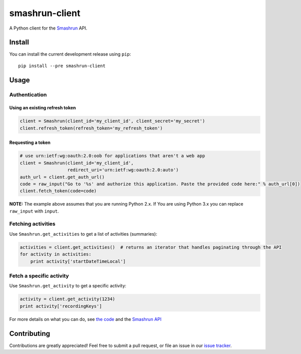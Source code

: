 ===============
smashrun-client
===============

A Python client for the Smashrun_ API.

Install
=======

You can install the current development release using ``pip``::

    pip install --pre smashrun-client


Usage
=====

Authentication
--------------

Using an existing refresh token
~~~~~~~~~~~~~~~~~~~~~~~~~~~~~~~

.. code-block:: python

    client = Smashrun(client_id='my_client_id', client_secret='my_secret')
    client.refresh_token(refresh_token='my_refresh_token')

Requesting a token
~~~~~~~~~~~~~~~~~~

.. code-block:: python

    # use urn:ietf:wg:oauth:2.0:oob for applications that aren't a web app
    client = Smashrun(client_id='my_client_id',
                      redirect_uri='urn:ietf:wg:oauth:2.0:auto')
    auth_url = client.get_auth_url()
    code = raw_input("Go to '%s' and authorize this application. Paste the provided code here:" % auth_url[0])
    client.fetch_token(code=code)


**NOTE:** The example above assumes that you are running Python 2.x. If You are using Python 3.x you can replace
``raw_input`` with ``input``.


Fetching activities
-------------------

Use ``Smashrun.get_activities`` to get a list of activities (summaries):

.. code-block:: python

    activities = client.get_activities()  # returns an iterator that handles paginating through the API
    for activity in activities:
        print activity['startDateTimeLocal']


Fetch a specific activity
-------------------------

Use ``Smashrun.get_activity`` to get a specific activity:

.. code-block:: python

    activity = client.get_activity(1234)
    print activity['recordingKeys']


For more details on what you can do, see `the code`_ and the `Smashrun API`_


Contributing
============

Contributions are greatly appreciated! Feel free to submit a pull request, or file
an issue in our `issue tracker`_.

.. _Smashrun: https://smashrun.com
.. _issue tracker: https://github.com/campbellr/smashrun-client/issues
.. _the code: https://github.com/campbellr/smashrun-client/blob/master/smashrun/client.py
.. _Smashrun API: https://api.smashrun.com/




